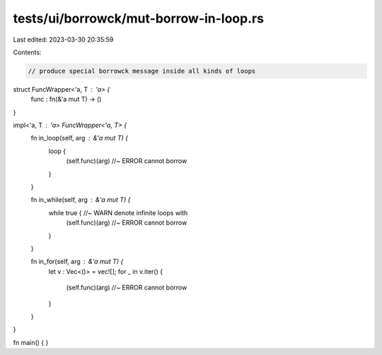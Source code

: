 tests/ui/borrowck/mut-borrow-in-loop.rs
=======================================

Last edited: 2023-03-30 20:35:59

Contents:

.. code-block:: rs

    // produce special borrowck message inside all kinds of loops

struct FuncWrapper<'a, T : 'a> {
    func : fn(&'a mut T) -> ()
}

impl<'a, T : 'a> FuncWrapper<'a, T> {
    fn in_loop(self, arg : &'a mut T) {
        loop {
            (self.func)(arg) //~ ERROR cannot borrow
        }
    }

    fn in_while(self, arg : &'a mut T) {
        while true { //~ WARN denote infinite loops with
            (self.func)(arg) //~ ERROR cannot borrow
        }
    }

    fn in_for(self, arg : &'a mut T) {
        let v : Vec<()> = vec![];
        for _ in v.iter() {
            (self.func)(arg) //~ ERROR cannot borrow
        }
    }
}

fn main() {
}


